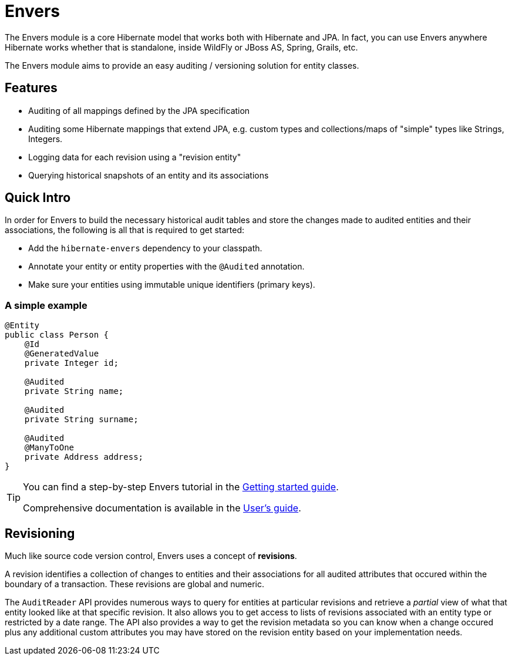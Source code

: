 = Envers
:awestruct-layout: project-standard
:awestruct-project: orm
:page-interpolate: true
:project: #{site.projects[page.project]}
:latest_stable: #{latest_stable_release(page).version}

The Envers module is a core Hibernate model that works both with Hibernate and JPA.  In fact, you can use Envers anywhere Hibernate works whether that
is standalone, inside WildFly or JBoss AS, Spring, Grails, etc.

The Envers module aims to provide an easy auditing / versioning solution for entity classes.  

== Features

- Auditing of all mappings defined by the JPA specification
- Auditing some Hibernate mappings that extend JPA, e.g. custom types and collections/maps of "simple" types like Strings, Integers.
- Logging data for each revision using a "revision entity"
- Querying historical snapshots of an entity and its associations

== Quick Intro

In order for Envers to build the necessary historical audit tables and store the changes made to audited entities and their associations, the following is all
that is required to get started:

- Add the `hibernate-envers` dependency to your classpath.
- Annotate your entity or entity properties with the `@Audited` annotation.
- Make sure your entities using immutable unique identifiers (primary keys).

=== A simple example

[source,java]
----
@Entity
public class Person {
    @Id
    @GeneratedValue
    private Integer id;

    @Audited
    private String name;

    @Audited
    private String surname;

    @Audited
    @ManyToOne
    private Address address;
}
----

[TIP]
=====
You can find a step-by-step Envers tutorial in the link:http://docs.jboss.org/hibernate/orm/current/quickstart/html_single/#tutorial_envers[Getting started guide].

Comprehensive documentation is available in the link:http://docs.jboss.org/hibernate/orm/current/userguide/html_single/Hibernate_User_Guide.html#envers[User's guide].
=====

== Revisioning

Much like source code version control, Envers uses a concept of *revisions*.  

A revision identifies a collection of changes to entities and their associations for all audited attributes that occured within the boundary of a transaction.  These
revisions are global and numeric.  

The `AuditReader` API provides numerous ways to query for entities at particular revisions and retrieve a _partial_ view of what that entity looked like at that 
specific revision.  It also allows you to get access to lists of revisions associated with an entity type or restricted by a date range.  The API also provides
a way to get the revision metadata so you can know when a change occured plus any additional custom attributes you may have stored on the revision entity based
on your implementation needs.

